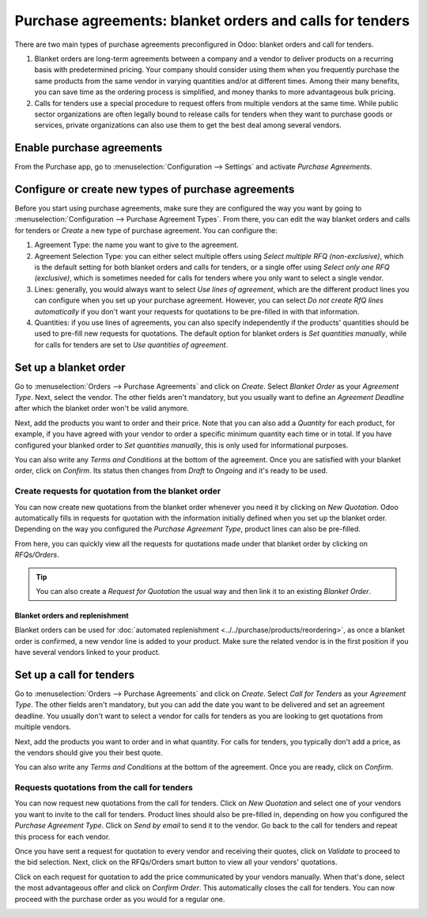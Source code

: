=========================================================
Purchase agreements: blanket orders and calls for tenders
=========================================================

There are two main types of purchase agreements preconfigured in Odoo: blanket orders and call for
tenders.

#. Blanket orders are long-term agreements between a company and a vendor to deliver products on a
   recurring basis with predetermined pricing. Your company should consider using them when you
   frequently purchase the same products from the same vendor in varying quantities and/or at
   different times. Among their many benefits, you can save time as the ordering process is
   simplified, and money thanks to more advantageous bulk pricing.

#. Calls for tenders use a special procedure to request offers from multiple vendors at the same
   time. While public sector organizations are often legally bound to release calls for tenders when
   they want to purchase goods or services, private organizations can also use them to get the best
   deal among several vendors.

Enable purchase agreements
==========================

From the Purchase app, go to :menuselection:`Configuration --> Settings` and activate *Purchase
Agreements*.

.. image:: media/agreements-enable-purchase-agreements.png
   :align: center
   :alt: Enable purchase agreements in Odoo Purchase

Configure or create new types of purchase agreements
====================================================

Before you start using purchase agreements, make sure they are configured the way you want by going
to :menuselection:`Configuration --> Purchase Agreement Types`. From there, you can edit the way
blanket orders and calls for tenders or *Create* a new type of purchase agreement. You can configure
the:

#. Agreement Type: the name you want to give to the agreement.

#. Agreement Selection Type: you can either select multiple offers using *Select multiple RFQ
   (non-exclusive)*, which is the default setting for both blanket orders and calls for tenders, or
   a single offer using *Select only one RFQ (exclusive)*, which is sometimes needed for calls for
   tenders where you only want to select a single vendor.

#. Lines: generally, you would always want to select *Use lines of agreement*, which are the
   different product lines you can configure when you set up your purchase agreement. However, you
   can select *Do not create RfQ lines automatically* if you don't want your requests for quotations
   to be pre-filled in with that information.

#. Quantities: if you use lines of agreements, you can also specify independently if the products'
   quantities should be used to pre-fill new requests for quotations. The default option for blanket
   orders is *Set quantities manually*, while for calls for tenders are set to *Use quantities of
   agreement*.

.. image:: media/agreements-configure-types.png
   :align: center
   :alt: Configure purchase agreements types in Odoo Purchase

Set up a blanket order
======================

Go to :menuselection:`Orders --> Purchase Agreements` and click on *Create*. Select *Blanket Order*
as your *Agreement Type*. Next, select the vendor. The other fields aren't mandatory, but you
usually want to define an *Agreement Deadline* after which the blanket order won't be valid anymore.

Next, add the products you want to order and their price. Note that you can also add a *Quantity*
for each product, for example, if you have agreed with your vendor to order a specific minimum
quantity each time or in total. If you have configured your blanked order to *Set quantities
manually*, this is only used for informational purposes.

.. image:: media/agreements-set-blanket-order.png
   :align: center
   :alt: Set up a blanket order in Odoo Purchase

You can also write any *Terms and Conditions* at the bottom of the agreement. Once you are satisfied
with your blanket order, click on *Confirm*. Its status then changes from *Draft* to *Ongoing* and
it's ready to be used.

Create requests for quotation from the blanket order
----------------------------------------------------

You can now create new quotations from the blanket order whenever you need it by clicking on *New
Quotation*. Odoo automatically fills in requests for quotation with the information initially
defined when you set up the blanket order. Depending on the way you configured the *Purchase
Agreement Type*, product lines can also be pre-filled.

From here, you can quickly view all the requests for quotations made under that blanket order by
clicking on *RFQs/Orders*.

.. image:: media/agreements-ongoing-blanket-order.png
   :align: center
   :alt: Create new quotations for an ongoing blanket order in Odoo Purchase

.. tip::
   You can also create a *Request for Quotation* the usual way and then link it to an existing
   *Blanket Order*.

Blanket orders and replenishment
~~~~~~~~~~~~~~~~~~~~~~~~~~~~~~~~

Blanket orders can be used for :doc:`automated replenishment <../../purchase/products/reordering>`,
as once a blanket order is confirmed, a new vendor line is added to your product. Make sure the
related vendor is in the first position if you have several vendors linked to your product.

.. image:: media/agreements-blanket-order-replenishment.png
   :align: center
   :alt: Blanket order added to product configuration in Odoo Purchase

Set up a call for tenders
=========================

Go to :menuselection:`Orders --> Purchase Agreements` and click on *Create*. Select *Call for
Tenders* as your *Agreement Type*. The other fields aren't mandatory, but you can add the date you
want to be delivered and set an agreement deadline. You usually don't want to select a vendor for
calls for tenders as you are looking to get quotations from multiple vendors.

Next, add the products you want to order and in what quantity. For calls for tenders, you typically
don't add a price, as the vendors should give you their best quote.

You can also write any *Terms and Conditions* at the bottom of the agreement. Once you are ready,
click on *Confirm*.

.. image:: media/agreements-set-call-for-tenders.png
   :align: center
   :alt: Set up a call for tenders in Odoo Purchase

Requests quotations from the call for tenders
---------------------------------------------

You can now request new quotations from the call for tenders. Click on *New Quotation* and select
one of your vendors you want to invite to the call for tenders. Product lines should also be
pre-filled in, depending on how you configured the *Purchase Agreement Type*. Click on *Send by
email* to send it to the vendor. Go back to the call for tenders and repeat this process for each
vendor.

.. image:: media/agreements-request-quotation.png
   :align: center
   :alt: Request a quotation from a call for tenders in Odoo Purchase

Once you have sent a request for quotation to every vendor and receiving their quotes, click on
*Validate* to proceed to the bid selection. Next, click on the RFQs/Orders smart button to view all
your vendors' quotations.

.. image:: media/agreements-validate-call-for-tenders.png
   :align: center
   :alt: Validate a call for tenders and view all quotations in Odoo Purchase

Click on each request for quotation to add the price communicated by your vendors manually. When
that's done, select the most advantageous offer and click on *Confirm Order*. This automatically
closes the call for tenders. You can now proceed with the purchase order as you would for a regular
one.

.. image:: media/agreements-confirm-order.png
   :align: center
   :alt: Confirm an order in Odoo Purchase